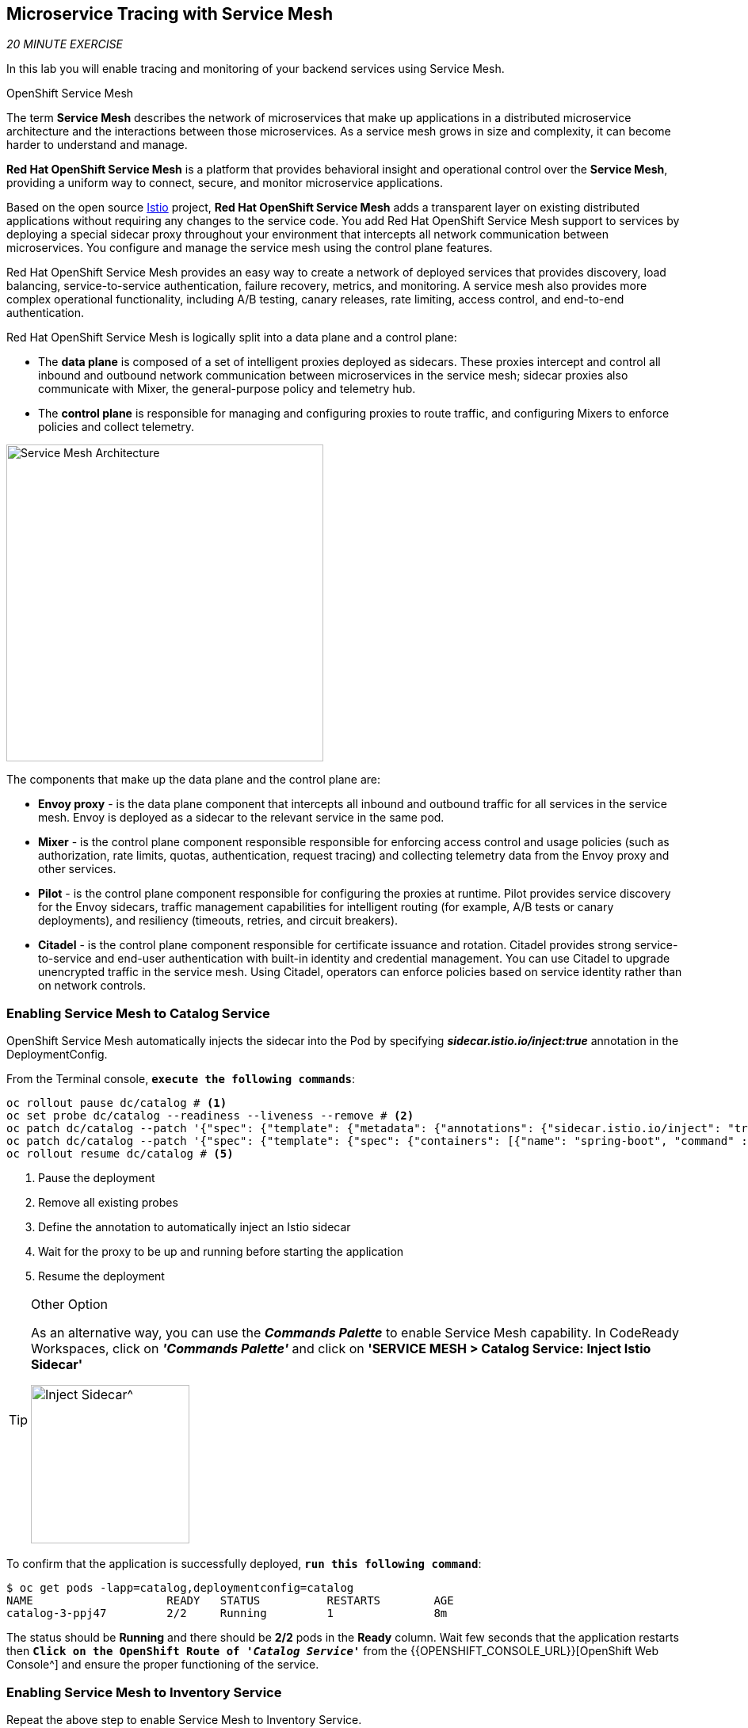 == Microservice Tracing with Service Mesh

_20 MINUTE EXERCISE_

In this lab you will enable tracing and monitoring of your backend services using Service Mesh.

[sidebar]
.OpenShift Service Mesh
--
The term **Service Mesh** describes the network of microservices that make up applications in a distributed microservice architecture and the interactions between those microservices. As a service mesh grows in size and complexity, it can become harder to understand and manage.

**Red Hat OpenShift Service Mesh** is a platform that provides behavioral insight and operational control over the **Service Mesh**, providing a uniform way to connect, secure, and monitor microservice applications.

Based on the open source https://istio.io/[Istio^] project, **Red Hat OpenShift Service Mesh** adds a transparent layer on existing distributed applications without requiring any changes to the service code. You add Red Hat OpenShift Service Mesh support to services by deploying a special sidecar proxy throughout your environment that intercepts all network communication between microservices. You configure and manage the service mesh using the control plane features.

Red Hat OpenShift Service Mesh provides an easy way to create a network of deployed services that provides discovery, load balancing, service-to-service authentication, failure recovery, metrics, and monitoring. A service mesh also provides more complex operational functionality, including A/B testing, canary releases, rate limiting, access control, and end-to-end authentication.

Red Hat OpenShift Service Mesh is logically split into a data plane and a control plane:

* The **data plane** is composed of a set of intelligent proxies deployed as sidecars. These proxies intercept and control all inbound and outbound network communication between microservices in the service mesh; sidecar proxies also communicate with Mixer, the general-purpose policy and telemetry hub.

* The **control plane** is responsible for managing and configuring proxies to route traffic, and configuring Mixers to enforce policies and collect telemetry.

image:{% image_path servicemesh-architecture.png %}[Service Mesh Architecture,400]

The components that make up the data plane and the control plane are:

* **Envoy proxy** - is the data plane component that intercepts all inbound and outbound traffic for all services in the service mesh. Envoy is deployed as a sidecar to the relevant service in the same pod.
* **Mixer** - is the control plane component responsible responsible for enforcing access control and usage policies (such as authorization, rate limits, quotas, authentication, request tracing) and collecting telemetry data from the Envoy proxy and other services.
* **Pilot** - is the control plane component responsible for configuring the proxies at runtime. Pilot provides service discovery for the Envoy sidecars, traffic management capabilities for intelligent routing (for example, A/B tests or canary deployments), and resiliency (timeouts, retries, and circuit breakers).
* **Citadel** - is the control plane component responsible for certificate issuance and rotation. Citadel provides strong service-to-service and end-user authentication with built-in identity and credential management. You can use Citadel to upgrade unencrypted traffic in the service mesh. Using Citadel, operators can enforce policies based on service identity rather than on network controls.

--

=== Enabling Service Mesh to Catalog Service

OpenShift Service Mesh automatically injects the sidecar into the Pod by specifying *_sidecar.istio.io/inject:true_* annotation in the DeploymentConfig.

From the Terminal console, `*execute the following commands*`:

----
oc rollout pause dc/catalog # <1>
oc set probe dc/catalog --readiness --liveness --remove # <2>
oc patch dc/catalog --patch '{"spec": {"template": {"metadata": {"annotations": {"sidecar.istio.io/inject": "true"}}}}}' # <3>
oc patch dc/catalog --patch '{"spec": {"template": {"spec": {"containers": [{"name": "spring-boot", "command" : ["/bin/bash"], "args": ["-c", "until $(curl -o /dev/null -s -I -f http://localhost:15000); do echo \"Waiting for Istio Sidecar...\"; sleep 1; done; sleep 10; /usr/local/s2i/run"]}]}}}}' # <4>
oc rollout resume dc/catalog # <5>
----
<1> Pause the deployment
<2> Remove all existing probes
<3> Define the annotation to automatically inject an Istio sidecar
<4> Wait for the proxy to be up and running before starting the application
<5> Resume the deployment

[TIP]
.Other Option
====
As an alternative way, you can use the *_Commands Palette_* to enable Service Mesh capability. 
In CodeReady Workspaces, click on *_'Commands Palette'_* and click on **'SERVICE MESH > Catalog Service: Inject Istio Sidecar'**

image:{% image_path  codeready-command-inject-catalog.png %}[Inject Sidecar^,200]
====

To confirm that the application is successfully deployed, `*run this following command*`:

----
$ oc get pods -lapp=catalog,deploymentconfig=catalog
NAME			READY	STATUS		RESTARTS	AGE
catalog-3-ppj47  	2/2	Running		1		8m
----

The status should be **Running** and there should be **2/2** pods in the **Ready** column. 
Wait few seconds that the application restarts then `*Click on the OpenShift Route of _'Catalog Service'_*` from the {{OPENSHIFT_CONSOLE_URL}}[OpenShift Web Console^]
and ensure the proper functioning of the service.

=== Enabling Service Mesh to Inventory Service

Repeat the above step to enable Service Mesh to Inventory Service.

----
oc rollout pause dc/inventory
oc set probe dc/inventory --readiness --liveness --remove
oc patch dc/inventory --patch '{"spec": {"template": {"metadata": {"annotations": {"sidecar.istio.io/inject": "true"}}}}}'
oc patch dc/inventory --patch '{"spec": {"template": {"spec": {"containers": [{"name": "thorntail-v2", "command" : ["/bin/bash"], "args": ["-c", "until $(curl -o /dev/null -s -I -f http://localhost:15000); do echo \"Waiting for Istio Sidecar...\"; sleep 1; done; sleep 10; /usr/local/s2i/run"]}]}}}}'
oc rollout resume dc/inventory
----

[TIP]
.Other Option
====
As an alternative way, you can use the *_Commands Palette_* to enable Service Mesh capability. 
In CodeReady Workspaces, click on *_'Commands Palette'_* and click on **'SERVICE MESH > Inventory Service: Inject Istio Sidecar'**

image:{% image_path  codeready-command-inject-inventory.png %}[Inject Sidecar^,200]
====

To confirm that the application is successfully deployed, `*run this following command*`:

----
$ oc get pods -lapp=inventory,deploymentconfig=inventory
NAME			READY	STATUS		RESTARTS	AGE
inventory-2-k6ftf	2/2	Running		1		3m
----

The status should be **Running** and there should be **2/2** pods in the **Ready** column.
Wait few seconds that the application restarts then `*Click on the OpenShift Route of _'Inventory Service'_*` from the {{OPENSHIFT_CONSOLE_URL}}[OpenShift Web Console^] 
and ensure the proper functioning of the service.

=== Enabling Service Mesh to Gateway Service

Repeat the above step to enable Service Mesh to Gateway Service.

----
oc rollout pause dc/gateway
oc set probe dc/gateway --readiness --liveness --remove
oc patch dc/gateway --patch '{"spec": {"template": {"metadata": {"annotations": {"sidecar.istio.io/inject": "true"}}}}}'
oc patch dc/gateway --patch '{"spec": {"template": {"spec": {"containers": [{"name": "vertx", "command" : ["/bin/bash"], "args": ["-c", "until $(curl -o /dev/null -s -I -f http://localhost:15000); do echo \"Waiting for Istio Sidecar...\"; sleep 1; done; sleep 10; /usr/local/s2i/run"]}]}}}}'
oc rollout resume dc/gateway
----

[TIP]
.Other Option
====
As an alternative way, you can use the *_Commands Palette_* to enable Service Mesh capability. 
In CodeReady Workspaces, click on *_'Commands Palette'_* and click on **'SERVICE MESH > Gateway Service: Inject Istio Sidecar'**

image:{% image_path  codeready-command-inject-gateway.png %}[Inject Sidecar^,200]
====

To confirm that the application is successfully deployed, `*run this following command*`:

----
$ oc get pods -lapp=gateway,deploymentconfig=gateway
NAME			READY	STATUS		RESTARTS	AGE
gateway-2-zqsmn		2/2	Running		1		1m
----

The status should be **Running** and there should be **2/2** pods in the **Ready** column.
Wait few seconds that the application restarts then `*Click on the OpenShift Route of _'Gateway Service'_*` from the {{OPENSHIFT_CONSOLE_URL}}[OpenShift Web Console^]
and ensure the proper functioning of the service.

=== Controlling Ingress Traffic

In a OpenShift environment, the OpenShift Route is used to specify services that should be exposed outside the cluster. In an Istio service mesh, a better approachis to use a different configuration model, namely *_Istio Gateway_*. 

* A **Gateway** describes a load balancer operating at the edge of the mesh receiving incoming or outgoing HTTP/TCP connections. The specification describes a set of ports that should be exposed, the type of protocol to use, SNI configuration for the load balancer, etc.
* A **VirtualService** defines a set of traffic routing rules to apply when a host is addressed. Each routing rule defines matching criteria for traffic of a specific protocol. If the traffic is matched, then it is sent to a named destination service (or subset/version of it) defined in the registry.

In the Terminal, `*execute the following command*` to create an *_Istio Gateway_* and a *_VirtualService_* for the *_Gateway Service_*

----
oc create -f /projects/workshop/labs/gateway-vertx/openshift/istio-gateway.yml
sed s/PROJECT/{{PROJECT}}/g /projects/workshop/labs/gateway-vertx/openshift/virtualservice.yml | oc create -f -
----

To confirm that the *_Istio Gateway_* is properly configured,

----
$ curl -o /dev/null -s -w "%{http_code}\n" http://istio-ingressgateway-istio-system.{{APPS_HOSTNAME_SUFFIX}}/{{PROJECT}}/api/products
200
----

The result should be *_200_* (Successful).

=== Updating the WebUI to use the Istio Gateway

`*Issue the following command*` to configure the *_WebUI Service_* to use the *_Istio Gateway_* instead of the *_OpenShift Route_*:

----
$ oc set env dc/web COOLSTORE_GW_ENDPOINT=http://istio-ingressgateway-istio-system.{{APPS_HOSTNAME_SUFFIX}}/{{PROJECT}}
----

=== Testing the application

Point your browser at the Web UI route url. You should be able to see the CoolStore with all products and their inventory status.

IMPORTANT: Refresh your browser several times to generate traffic.

[sidebar]
--
image:{% image_path kiali-logo.png %}[Kiali,400]

A Microservice Architecture breaks up the monolith into many smaller pieces that are composed together. Patterns to secure the communication between services like fault tolerance (via timeout, retry, circuit breaking, etc.) have come up as well as distributed tracing to be able to see where calls are going.

A service mesh can now provide these services on a platform level and frees the application writers from those tasks. Routing decisions are done at the mesh level.

https://www.kiali.io[Kiali^] works with Istio, in OpenShift or Kubernetes, to visualize the service mesh topology, to provide visibility into features like circuit breakers, request rates and more. It offers insights about the mesh components at different levels, from abstract Applications to Services and Workloads.
--

=== Observability with Kiali

Kiali provides an interactive graph view of your namespace in real time, being able to display the interactions at several levels (applications, versions, workloads), with contextual information and charts on the selected graph node or edge.

First, you need to access to Kiali. 
`*Launch a browser and navigate to {{ KIALI_URL }}[Kiali Console^]*`. 
You should see the Kiali console login screen.

image:{% image_path kiali-login.png %}[Kiali- Log In,500]

Log in to the Kiali console as `*{{OPENSHIFT_USER}}/{{OPENSHIFT_PASSWORD}}*`

After you log in, `*click on the 'Graph' link*` in the left navigation and enter the following configuration in the drop down menus:

 * Namespace: **{{PROJECT}}**
 * Display: **'Traffic Animation'** check

image:{% image_path kiali-graph-param.png %}[Kiali- Graph,300]

The outcome is a graph with all the microservices, connected by the requests going through them. You can see how the services interact with each other. 

image:{% image_path kiali-graph.png %}[Kiali- Graph,700]

WARNING: Please ignore the error for the *_Gateway Service_*. 
It is because the *_Cart Service_* is missing and its deployment is not a part of this lab.

=== Tracing with Kiali and Jaeger

[sidebar]
.Jaeger, Distributed Tracing
--
Jaeger, inspired by Dapper and OpenZipkin, is a distributed tracing system released as open source by Uber Technologies. It is used for monitoring and troubleshooting microservices-based distributed systems, including:

* Distributed context propagation
* Distributed transaction monitoring
* Root cause analysis
* Service dependency analysis
* Performance / latency optimization

https://www.kiali.io/[Kiali^] includes https://www.jaegertracing.io/[Jaeger Tracing^] to provide distributed tracing out of the box.
--

IMPORTANT: Because of certificates issues, you need first to access the main {{ JAEGER_URL }}[Jaeger Console^] to use it through Kiali.

From the {{ KIALI_URL }}[Kiali Console^], `*click on the _Distributed Tracing_ link*` in the left navigation and enter the following configuration in the drop down menus:

 * Select a Namespace: *_{{PROJECT}}_*
 * Select a Service: *_gateway_*
 
image:{% image_path kiali-traces-param.png %}[Kiali- Traces View,500]

Then `*click on the 'Search' button*` on the right corner.

image:{% image_path kiali-traces-view.png %}[Kiali- Traces View,700]

Let’s `*click on one of trace title bar*`.

image:{% image_path kiali-trace-detail-view.png %}[Kiali- Trace Detail View,700]

That's all for this lab! You are ready to move on to the next lab.
